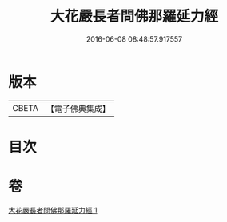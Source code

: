 #+TITLE: 大花嚴長者問佛那羅延力經 
#+DATE: 2016-06-08 08:48:57.917557

* 版本
 |     CBETA|【電子佛典集成】|

* 目次

* 卷
[[file:KR6i0178_001.txt][大花嚴長者問佛那羅延力經 1]]

